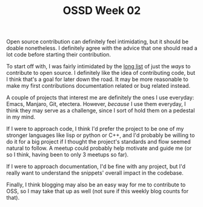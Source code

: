 #+TITLE: OSSD Week 02
#+layout: post
#+categories: OSSD-class feelings reflection
#+liquid: enabled
#+feature_image: https://images.unsplash.com/photo-1514625796505-dba9ebaf5816?ixlib=rb-1.2.1&ixid=eyJhcHBfaWQiOjEyMDd9&auto=format&fit=crop&w=1349&q=80
#+comments: true

Open source contribution can definitely feel intimidating, but it should be doable nonetheless. I definitely agree with the advice that one should read a lot code before starting their contribution.

To start off with, I was fairly intimidated by the [[https://icontribute.wordpress.com/how-to-contribute-to-open-source-without-coding/][long list]] of just the /ways/ to contribute to open source. I definitely like the idea of contributing code, but I think that's a goal for later down the road. It may be more reasonable to make my first contributions documentation related or bug related instead.

A couple of projects that interest me are definitely the ones I use everyday: Emacs, Manjaro, Git, etectera. However, /because/ I use them everyday, I think they may serve as a challenge, since I sort of hold them on a pedestal in my mind.

If I were to approach code, I think I'd prefer the project to be one of my stronger languages like lisp or python or C++, and I'd probably be willing to do it for a big project if I thought the project's standards and flow seemed natural to follow. A meetup could probably help motivate and guide me (or so I think, having been to only 3 meetups so far).

If I were to approach documentation, I'd be fine with any project, but I'd really want to understand the snippets' overall impact in the codebase.

Finally, I think blogging may also be an easy way for me to contribute to OSS, so I may take that up as well (not sure if this weekly blog counts for that).
